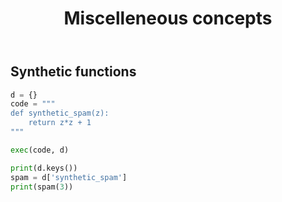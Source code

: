 #+TITLE: Miscelleneous concepts
** Synthetic functions
#+BEGIN_SRC python
d = {}
code = """
def synthetic_spam(z):
    return z*z + 1
"""

exec(code, d)

print(d.keys())
spam = d['synthetic_spam']
print(spam(3))
#+END_SRC
